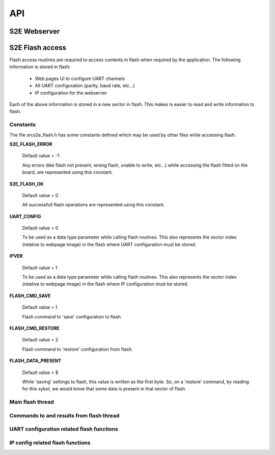 .. _sec_api:

API
===

S2E Webserver
-------------



S2E Flash access
----------------

Flash access routines are required to access contents in flash when required by the application. The following information is stored in flash:

    * Web pages UI to configure UART channels
    * All UART configuration (parity, baud rate, etc...)
    * IP configuration for the webserver

Each of the above information is stored in a new sector in flash. This makes is easier to read and write information to flash.

Constants
+++++++++

The file src\s2e_flash.h has some constants defined which may be used by other files while accessing flash.

**S2E_FLASH_ERROR**

    Default value = -1
    
    Any errors (like flash not present, wrong flash, unable to write, etc...) while accessing the flash fitted on the board, are represented using this constant.

**S2E_FLASH_OK**

    Default value = 0
    
    All successfull flash operations are represented using this constant.
    
**UART_CONFIG**

    Default value = 0
    
    To be used as a data type parameter while calling flash routines. This also represents the sector index (relative to webpage image) in the flash where UART configuration must be stored.

**IPVER**

    Default value = 1
    
    To be used as a data type parameter while calling flash routines. This also represents the sector index (relative to webpage image) in the flash where IP configuration must be stored.
    
**FLASH_CMD_SAVE**

    Default value = 1
    
    Flash command to 'save' configuration to flash. 

**FLASH_CMD_RESTORE**

    Default value = 2
    
    Flash command to 'restore' configuration from flash.
    
**FLASH_DATA_PRESENT**

    Default value = $
    
    While 'saving' settings to flash, this value is written as the first byte. So, on a 'restore' command, by reading for this sybol, we would know that some data is present in that sector of flash.
    
Main flash thread
+++++++++++++++++

.. doxygenfunction:: s2e_flash

Commands to and results from flash thread
+++++++++++++++++++++++++++++++++++++++++

.. doxygenfunction:: send_cmd_to_flash_thread

.. doxygenfunction:: get_flash_access_result
    
UART configuration related flash functions
++++++++++++++++++++++++++++++++++++++++++

.. doxygenfunction:: send_data_to_flash_thread

.. doxygenfunction:: get_data_from_flash_thread

IP config related flash functions
+++++++++++++++++++++++++++++++++

.. doxygenfunction:: send_ipconfig_to_flash_thread

.. doxygenfunction:: get_ipconfig_from_flash_thread

